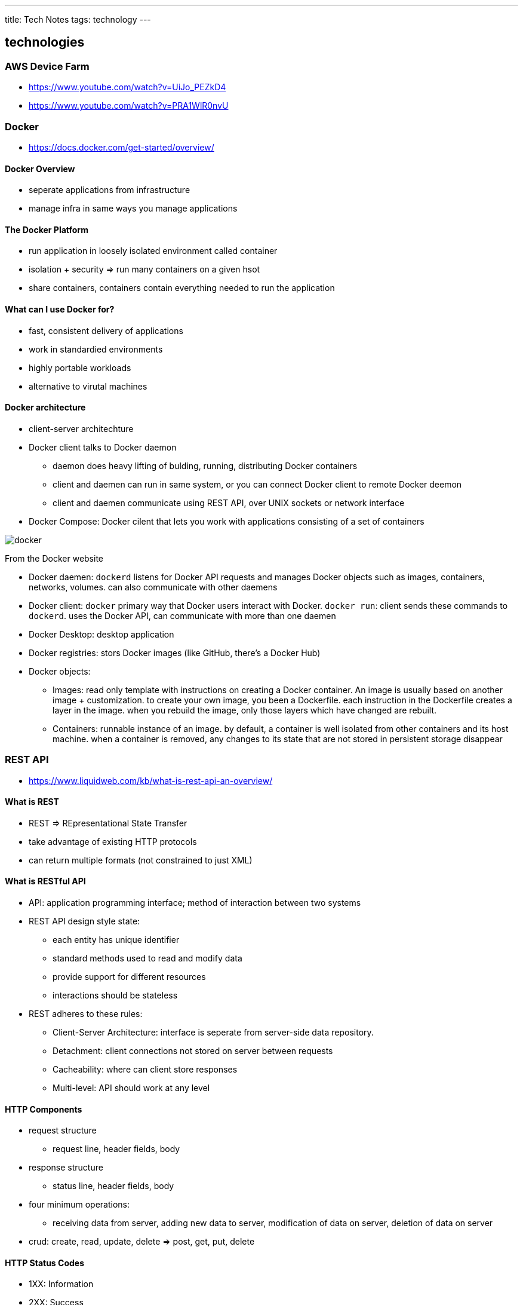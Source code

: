 ---
title: Tech Notes
tags: technology
---

== technologies
=== AWS Device Farm
* https://www.youtube.com/watch?v=UiJo_PEZkD4
* https://www.youtube.com/watch?v=PRA1WlR0nvU
 
=== Docker
* https://docs.docker.com/get-started/overview/

==== Docker Overview
* seperate applications from infrastructure
* manage infra in same ways you manage applications

==== The Docker Platform
* run application in loosely isolated environment called container
* isolation + security => run many containers on a given hsot
* share containers, containers contain everything needed to run the application

==== What can I use Docker for? 
* fast, consistent delivery of applications
* work in standardied environments
* highly portable workloads
* alternative to virutal machines

==== Docker architecture
* client-server architechture
* Docker client talks to Docker daemon
** daemon does heavy lifting of bulding, running, distributing Docker containers
** client and daemen can run in same system, or you can connect Docker client to remote Docker deemon
** client and daemen communicate using REST API, over UNIX sockets or network interface 
* Docker Compose: Docker cilent that lets you work with applications consisting of a set of containers

image::/images/tech-notes/docker.svg[]
From the Docker website

* Docker daemen: `dockerd` listens for Docker API requests and manages Docker objects such as images, containers, networks, volumes. can also communicate with other daemens
* Docker client: `docker` primary way that Docker users interact with Docker. `docker run`: client sends these commands to `dockerd`. uses the Docker API, can communicate with more than one daemen
* Docker Desktop: desktop application
* Docker registries: stors Docker images (like GitHub, there's a Docker Hub)
* Docker objects: 
** Images: read only template with instructions on creating a Docker container. An image is usually based on another image + customization. to create your own image, you been a Dockerfile. each instruction in the Dockerfile creates a layer in the image. when you rebuild the image, only those layers which have changed are rebuilt.
** Containers: runnable instance of an image. by default, a container is well isolated from other containers and its host machine. when a container is removed, any changes to its state that are not stored in persistent storage disappear

=== REST API
* https://www.liquidweb.com/kb/what-is-rest-api-an-overview/

==== What is REST
* REST => REpresentational State Transfer
* take advantage of existing HTTP protocols
* can return multiple formats (not constrained to just XML)

==== What is RESTful API
* API: application programming interface; method of interaction between two systems
* REST API design style state:
** each entity has unique identifier
** standard methods used to read and modify data 
** provide support for different resources
** interactions should be stateless
* REST adheres to these rules:
** Client-Server Architecture: interface is seperate from server-side data repository.
** Detachment: client connections not stored on server between requests
** Cacheability: where can client store responses
** Multi-level: API should work at any level

==== HTTP Components
* request structure
** request line, header fields, body
* response structure
** status line, header fields, body
* four minimum operations:
** receiving data from server, adding new data to server, modification of data on server, deletion of data on server
* crud: create, read, update, delete => post, get, put, delete

==== HTTP Status Codes
* 1XX: Information
* 2XX: Success
* 3XX: Redirect
* 4XX: Client Error
* 5XX: Server Error

==== REST API Subtypes
* XML, JSON, GraphQL

=== Appium
* https://appium.io/docs/en/about-appium/intro/?lang=en

==== Introduction to Appium
* tool for automating native, mobile web, hybrid applications on iOS mobile, Android mobile and Windows desktop platofmrs. 
** native: written using the respective SDK
** mobile web app: web apps accessed through the browser
** hybrid app: have wrapper around a "webview" -- native control that enables interaction with web content
* write tests against multiple platforms using same API => code reuse

==== Philosophy
* you shoudln't have to recompile your app or modify it in any way in order to automate it
* you shoudln't be locked into a specific language or framework to write and run tests
* mobile automation framework shoudln't reinvent the wheel when it comes to automation APIs
* moblie automation framework should be open source

==== Appium design
* using vendor-provided automation frameworks => XCUITest, UIAutomation, UIAutomator/UIAutormater2
* wrap the vendor-provided framework in one API (WebDriver API)
* Appium & WebDriver are automation libraries

==== Appium Concepts
* Client/Server Architechture
* Session
* Desired Capabilities
* Appium Server
* Appium Clients
* Appium Desktop
